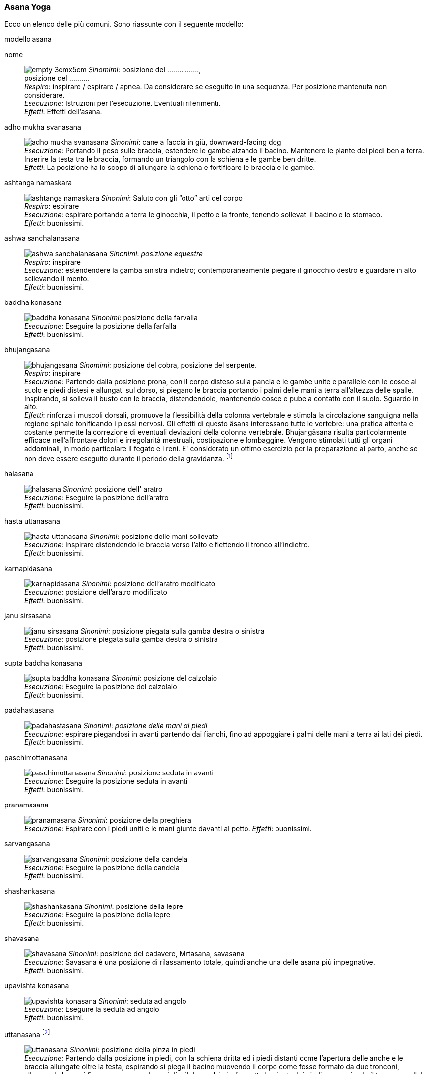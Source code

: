 

=== ((Asana)) ((Yoga))

Ecco un elenco delle (((posizioni yoga))) più comuni. Sono riassunte con il seguente modello:

.modello asana
((nome)):: 
    image:figures/empty_3cmx5cm.svg[role=right]
    _Sinomimi_: ((posizione del ................)), + 
    ((posizione del .........)). +
    _Respiro_: inspirare / espirare / apnea. Da considerare se eseguito in una sequenza. Per posizione mantenuta non considerare. +
    _Esecuzione_: Istruzioni per l'esecuzione. Eventuali riferimenti. +
    _Effetti_: Effetti dell'asana.


((adho mukha svanasana))::
    image:figures/asana_yoga/adho_mukha_svanasana.svg[role=right, pdfwidth=5cm]
    _Sinonimi_: ((cane a faccia in giù)), ((downward-facing dog)) +
    _Esecuzione_: Portando il peso sulle braccia, estendere le gambe alzando il bacino. Mantenere le piante dei piedi ben a terra. Inserire la testa tra le braccia, formando un triangolo con la schiena e le gambe ben dritte. +
    _Effetti_: La posizione ha lo scopo di allungare la schiena e fortificare le braccia e le gambe. +

((ashtanga namaskara))::
    image:figures/asana_yoga/ashtanga_namaskara.svg[role=right, pdfwidth=5cm]
    _Sinonimi_: ((Saluto con gli “otto” arti del corpo)) +
    _Respiro_: espirare +
    _Esecuzione_: espirare portando a terra le ginocchia, il petto e la fronte, tenendo sollevati il bacino e lo stomaco. +
    _Effetti_: buonissimi.
   
((ashwa sanchalanasana))::
    image:figures/asana_yoga/ashwa_sanchalanasana.svg[role=right, pdfwidth=5cm]
    _Sinonimi_: _((posizione equestre))_ +
    _Respiro_: inspirare +
    _Esecuzione_: estendendere la gamba sinistra indietro; contemporaneamente piegare il ginocchio destro e guardare in alto sollevando il mento. +
    _Effetti_: buonissimi.

((baddha konasana))::
    image:figures/asana_yoga/baddha_konasana.svg[role=right, pdfwidth=5cm]
    _Sinonimi_: ((posizione della farvalla)) +
    _Esecuzione_: Eseguire la posizione della farfalla +
    _Effetti_: buonissimi.

((bhujangasana)):: 
    image:figures/asana_yoga/bhujangasana.svg[role=right, pdfwidth=5cm]
    _Sinomimi_: ((posizione del cobra)), ((posizione del serpente)). +
    _Respiro_: inspirare +
    _Esecuzione_: Partendo dalla posizione prona, con il corpo disteso sulla pancia e le gambe unite e parallele con le cosce al suolo e piedi distesi e allungati sul dorso, si piegano le braccia portando i palmi delle mani a terra all'altezza delle spalle. Inspirando, si solleva il busto con le braccia, distendendole, mantenendo cosce e pube a contatto con il suolo. Sguardo in alto. +
    _Effetti_: rinforza i muscoli dorsali, promuove la flessibilità della colonna vertebrale e stimola la circolazione sanguigna nella regione spinale tonificando i plessi nervosi. Gli effetti di questo âsana interessano tutte le vertebre: una pratica attenta e costante permette la correzione di eventuali deviazioni della colonna vertebrale. Bhujangâsana risulta particolarmente efficace nell'affrontare dolori e irregolarità mestruali, costipazione e lombaggine. Vengono stimolati tutti gli organi addominali, in modo particolare il fegato e i reni. E' considerato un ottimo esercizio per la preparazione al parto, anche se non deve essere eseguito durante il periodo della gravidanza. footnote:[Fonte: http://www.yoga.it/articoli/bhujangasana-il-cobra/]
    
((halasana))::
    image:figures/asana_yoga/halasana.svg[role=right, pdfwidth=5cm]
    _Sinonimi_: ((posizione dell' aratro)) +
    _Esecuzione_: Eseguire la posizione dell'aratro  +
    _Effetti_: buonissimi.

((hasta uttanasana))::
    image:figures/asana_yoga/hasta_uttanasana.svg[role=right, pdfwidth=5cm]
    _Sinonimi_: ((posizione delle mani sollevate)) +
    _Esecuzione_: Inspirare distendendo le braccia verso l’alto e flettendo il tronco all’indietro. +
    _Effetti_: buonissimi.

((karnapidasana))::
    image:figures/asana_yoga/karnapidasana.svg[role=right, pdfwidth=5cm]
    _Sinonimi_: ((posizione dell'aratro modificato)) +
    _Esecuzione_: posizione dell'aratro modificato +
    _Effetti_: buonissimi.

((janu sirsasana))::
    image:figures/asana_yoga/janu_sirsasana.svg[role=right, pdfwidth=5cm]
    _Sinonimi_: ((posizione piegata sulla gamba destra o sinistra)) +
    _Esecuzione_: posizione piegata sulla gamba destra o sinistra  +
    _Effetti_: buonissimi.

((supta baddha konasana))::
    image:figures/asana_yoga/supta_baddha_konasana.svg[role=right, pdfwidth=5cm]
    _Sinonimi_: ((posizione del calzolaio)) +
    _Esecuzione_: Eseguire la posizione del calzolaio  +
    _Effetti_: buonissimi.

((padahastasana))::
    image:figures/asana_yoga/padahastasana.svg[role=right, pdfwidth=5cm]
    _Sinonimi_: _((posizione delle mani ai piedi))_ + 
    _Esecuzione_: espirare piegandosi in avanti partendo dai fianchi, fino ad appoggiare i palmi delle mani a terra ai lati dei piedi. +
    _Effetti_: buonissimi.
   
((paschimottanasana))::
    image:figures/asana_yoga/paschimottanasana.svg[role=right, pdfwidth=5cm]
    _Sinonimi_: ((posizione seduta in avanti)) +
    _Esecuzione_: Eseguire la posizione seduta in avanti  +
    _Effetti_: buonissimi.

((pranamasana))::
    image:figures/asana_yoga/pranamasana.svg[role=right]
    _Sinonimi_: ((posizione della preghiera)) +
    _Esecuzione_: Espirare con i piedi uniti e le mani giunte davanti al petto.  
    _Effetti_: buonissimi.

((sarvangasana))::
    image:figures/asana_yoga/sarvangasana.svg[role=right, pdfwidth=5cm]
    _Sinonimi_: ((posizione della candela)) +
    _Esecuzione_: Eseguire la posizione della candela +
    _Effetti_: buonissimi.

((shashankasana))::
    image:figures/asana_yoga/shashankasana.svg[role=right, pdfwidth=5cm]
    _Sinonimi_: ((posizione della lepre)) +
    _Esecuzione_: Eseguire la posizione della lepre +
    _Effetti_: buonissimi.

((shavasana))::
    image:figures/asana_yoga/shavasana.svg[role=right]
    _Sinonimi_: ((posizione del cadavere)), ((Mrtasana)), ((savasana)) +
    _Esecuzione_: Savasana è una posizione di rilassamento totale, quindi anche una delle asana più impegnative. +
    _Effetti_: buonissimi.
    
((upavishta konasana))::
    image:figures/asana_yoga/upavishta_konasana.svg[role=right, pdfwidth=5cm]
    _Sinonimi_: ((seduta ad angolo)) +
    _Esecuzione_: Eseguire la seduta ad angolo +
    _Effetti_: buonissimi.
     
((uttanasana)) footnoteref:[uttanasana, https://it.wikipedia.org/wiki/Uttanasana] ::
    image:figures/asana_yoga/uttanasana.svg[role=right, pdfwidth=5cm]
    _Sinonimi_: ((posizione della pinza in piedi)) +
    _Esecuzione_: Partendo dalla posizione in piedi, con la schiena dritta ed i piedi distanti come l'apertura delle anche e le braccia allungate oltre la testa, espirando si piega il bacino muovendo il corpo come fosse formato da due tronconi, allungando le mani fino a raggiungere le caviglie, il dorso dei piedi o sotto la pianta dei piedi, appoggiando il tronco parallelo alle gambe. +
    _Effetti_: La posizione ha lo scopo di allungare la schiena, traendola in senso conforme dell'usuale incurvatura. Crea benefici alla colonna vertebrale, distendendola footnoteref:[uttanasana].
    
     
((utthita sarvangasana))::
    image:figures/asana_yoga/utthita_sarvangasana.svg[role=right, pdfwidth=5cm]
    _Sinonimi_: ((posizione della candela aiutata destra o sinistra)) +
    _Esecuzione_: Eseguire la posizione della posizione della candela aiutata destra o sinistra +
    _Effetti_: buonissimi.


((vajrasana)) footnote:[https://it.wikipedia.org/wiki/Vajrasana]::
    image:figures/asana_yoga/vajrasana.svg[role=right, pdfwidth=5cm]
    _Sinonimi_: ((posizione del diamante)), ((posizione del tuono)) +
    _Esecuzione_: Inginocchiarsi a terra sedendosi sui piedi, appoggiati con il dorso a terra, e mantenendo la spina dritta e verticale con il collo allineato con essa. Le mani saranno appoggiate sulle ginocchia. I piedi possono rimanere paralleli e appoggiati a terra sul dorso. +
    _Effetti_: La posizione ha lo scopo preparare alla meditazione.



=== Sequenze Yoga

.Rilassamento footnote:[vajrasana 120, shashankasana 180, adho_mukha_svanasana 60, uttanasana 120, baddha_konasana 60, upavishta_konasana 120, janu_sirsasana 60x2, paschimottanasana 240, shavasana 60, halasana 30, sarvangasana 60, utthita_sarvangasana 60x2, karnapidasana 30, halasana 30, shavasana 30, supta_baddha_konasana 300, shavasana 300]
[header=yes, cols="^1,2,1"]
|===
| Posizione | Descrizione | Secondi
| image:figures/asana_yoga/vajrasana.svg[role=right, pdfwidth=5cm] | Inginocchiarsi a terra sedendosi sui piedi, appoggiati con il dorso a terra, e mantenendo la spina dritta e verticale con il collo allineato con essa. Le mani saranno appoggiate sulle ginocchia. I piedi possono rimanere paralleli e appoggiati a terra sul dorso. | 120 
| image:figures/asana_yoga/shashankasana.svg[role=right, pdfwidth=5cm] | Eseguire la posizione della lepre | 180 
| image:figures/asana_yoga/adho_mukha_svanasana.svg[role=right, pdfwidth=5cm] | Portando il peso sulle braccia, estendere le gambe alzando il bacino. Mantenere le piante dei piedi ben a terra. Inserire la testa tra le braccia, formando un triangolo con la schiena e le gambe ben dritte. | 60 
| image:figures/asana_yoga/uttanasana.svg[role=right, pdfwidth=5cm] | Inspirare distendendo le braccia verso l’alto e flettendo il tronco all’indietro. | 120 
| image:figures/asana_yoga/baddha_konasana.svg[role=right, pdfwidth=5cm] | Eseguire la posizione della farfalla | 60 
| image:figures/asana_yoga/upavishta_konasana.svg[role=right, pdfwidth=5cm] | Eseguire la seduta ad angolo | 120 
| image:figures/asana_yoga/janu_sirsasana.svg[role=right, pdfwidth=5cm] | posizione piegata sulla gamba destra o sinistra  | 60 
| image:figures/asana_yoga/janu_sirsasana.svg[role=right, pdfwidth=5cm] | altro lato | 60 
| image:figures/asana_yoga/paschimottanasana.svg[role=right, pdfwidth=5cm] | Eseguire la posizione seduta in avanti  | 240 
| image:figures/asana_yoga/shavasana.svg[role=right, pdfwidth=5cm] | Savasana è una posizione di rilassamento totale, quindi anche una delle asana più impegnative. | 60 
| image:figures/asana_yoga/halasana.svg[role=right, pdfwidth=5cm] | Eseguire la posizione dell'aratro  | 30 
| image:figures/asana_yoga/sarvangasana.svg[role=right, pdfwidth=5cm] | Eseguire la posizione della candela | 60 
| image:figures/asana_yoga/utthita_sarvangasana.svg[role=right, pdfwidth=5cm] | Eseguire la posizione della posizione della candela aiutata destra o sinistra | 60 
| image:figures/asana_yoga/utthita_sarvangasana.svg[role=right, pdfwidth=5cm] | altro lato | 60 
| image:figures/asana_yoga/karnapidasana.svg[role=right, pdfwidth=5cm] | posizione dell'aratro modificato | 30 
| image:figures/asana_yoga/halasana.svg[role=right, pdfwidth=5cm] | Eseguire la posizione dell'aratro  | 30 
| image:figures/asana_yoga/shavasana.svg[role=right, pdfwidth=5cm] | Savasana è una posizione di rilassamento totale, quindi anche una delle asana più impegnative. | 30 
| image:figures/asana_yoga/supta_baddha_konasana.svg[role=right, pdfwidth=5cm] | Eseguire la posizione del calzolaio  | 300 
| image:figures/asana_yoga/shavasana.svg[role=right, pdfwidth=5cm] | Savasana è una posizione di rilassamento totale, quindi anche una delle asana più impegnative. | 300 
|===

https://youtu.be/F06yrI5Hxl4


.Saluto al sole
[header=yes, cols="^1,2"]
|===
| image:figures/asana_yoga/pranamasana.svg[] | posizione della preghiera: ((Pranamasana)) espirare con i piedi uniti e le mani giunte davanti al petto.
| image:figures/asana_yoga/hasta_uttanasana.svg[] | posizione delle mani sollevate: ((Hasta uttanasana)) inspirare distendendo le braccia verso l’alto e flettendo il tronco all’indietro.
| image:figures/asana_yoga/padahastasana.svg[] | posizione delle mani ai piedi: (Padahastasana) espirare piegandosi in avanti partendo dai fianchi, fino ad appoggiare i palmi delle mani a terra ai lati dei piedi.
| image:figures/asana_yoga/ashwa_sanchalanasana.svg[scaledwidth=50%] | posizione equestre: (Ashwa sanchalanasana) Inspirare stendendo la gamba sinistra indietro; contemporaneamente piegare il ginocchio destro e guardare in alto sollevando il mento.
| image:figures/asana_yoga/adho_mukha_svanasana.svg[] | posizione del cane che guarda indietro: (Adho mukha svanasana) trattenere il respiro e portare il piede destro indietro, vicino al sinistro. Obiettivo è che il corpo formi una linea dritta.
| image:figures/asana_yoga/ashtanga_namaskara.svg[] | Saluto con gli “otto” arti del corpo: (Ashtanga namaskara) espirare portando a terra le ginocchia, il petto e la fronte, tenendo sollevati il bacino e lo stomaco.
| image:figures/asana_yoga/bhujangasana.svg[] | posizione del serpente (o del cobra): ((Bhujangasana)) inspirare e guardare in alto, sollevando la parte superiore del corpo e le braccia.
| image:figures/asana_yoga/adho_mukha_svanasana.svg[] | posizione del cane che guarda indietro: (Adho mukha svanasana) espirare con le mani a terra, portando la punta dei piedi in avanti e spingendo le natiche verso l’alto e all’indietro.
| image:figures/asana_yoga/ashwa_sanchalanasana.svg[] | posizione equestre: (Ashwa sanchalanasana) inspirare portando il piede sinistro tra le mani. Vi troverete con la gamba destra tesa all’indietro e il ginocchio poggiato a terra.
| image:figures/asana_yoga/padahastasana.svg[] | posizione delle mani ai piedi: (Padahastasana) espirare portando la gamba destra vicino alla sinistra e il bacino verso l’alto. Avvicinate il viso alle gambe.
| image:figures/asana_yoga/hasta_uttanasana.svg[] | posizione delle mani sollevate: (Hasta uttanasana) distendete le braccia in avanti, poi verso l’alto e oltre la testa, piegandovi all’indietro con le mani unite.
| image:figures/asana_yoga/pranamasana.svg[] | posizione della preghiera: (Pranamasana) chiudere il ciclo con la posizione numero 1.
|===



